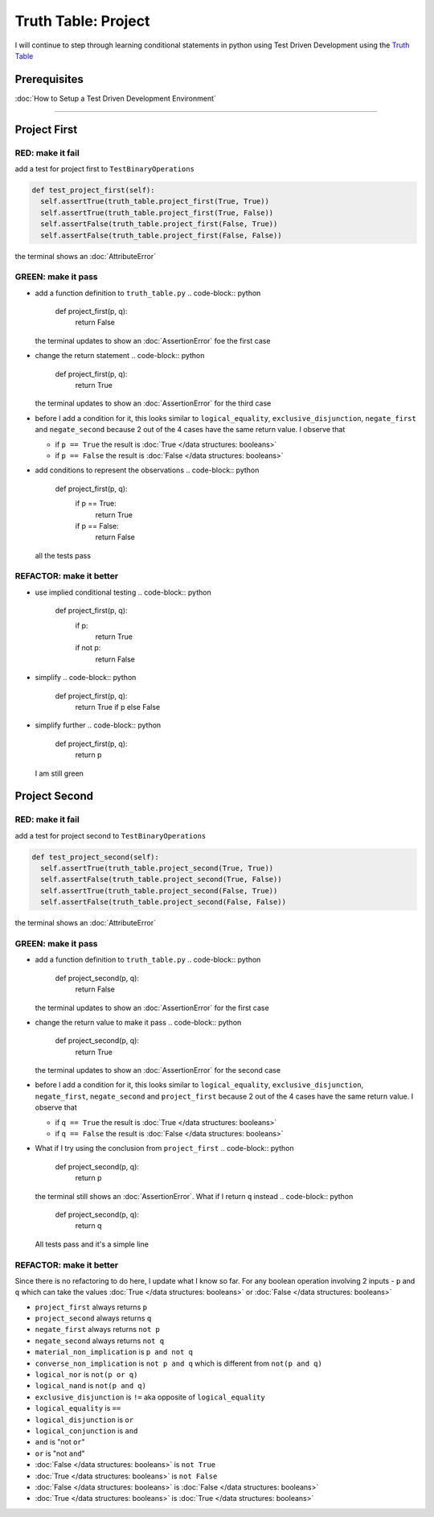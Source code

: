 Truth Table: Project
====================

I will continue to step through learning conditional statements in python using Test Driven Development using the `Truth Table <https://en.wikipedia.org/wiki/Truth_table>`_

Prerequisites
-------------


:doc:`How to Setup a Test Driven Development Environment`

----

Project First
-------------

RED: make it fail
^^^^^^^^^^^^^^^^^

add a test for project first to ``TestBinaryOperations``

.. code-block:: python

    def test_project_first(self):
      self.assertTrue(truth_table.project_first(True, True))
      self.assertTrue(truth_table.project_first(True, False))
      self.assertFalse(truth_table.project_first(False, True))
      self.assertFalse(truth_table.project_first(False, False))

the terminal shows an :doc:`AttributeError`

GREEN: make it pass
^^^^^^^^^^^^^^^^^^^


* add a function definition to ``truth_table.py``
  .. code-block:: python

    def project_first(p, q):
      return False
  the terminal updates to show an :doc:`AssertionError` foe the first case
* change the return statement
  .. code-block:: python

    def project_first(p, q):
      return True
  the terminal updates to show an :doc:`AssertionError` for the third case
* before I add a condition for it, this looks similar to ``logical_equality``, ``exclusive_disjunction``, ``negate_first`` and ``negate_second`` because 2 out of the 4 cases have the same return value. I observe that

  * if ``p == True`` the result is :doc:`True </data structures: booleans>`
  * if ``p == False`` the result is :doc:`False </data structures: booleans>`

* add conditions to represent the observations
  .. code-block:: python

    def project_first(p, q):
      if p == True:
       return True
      if p == False:
       return False
  all the tests pass

REFACTOR: make it better
^^^^^^^^^^^^^^^^^^^^^^^^


* use implied conditional testing
  .. code-block:: python

    def project_first(p, q):
      if p:
       return True
      if not p:
       return False

* simplify
  .. code-block:: python

    def project_first(p, q):
      return True if p else False

* simplify further
  .. code-block:: python

    def project_first(p, q):
      return p
  I am still green

Project Second
--------------

RED: make it fail
^^^^^^^^^^^^^^^^^

add a test for project second to ``TestBinaryOperations``

.. code-block:: python

    def test_project_second(self):
      self.assertTrue(truth_table.project_second(True, True))
      self.assertFalse(truth_table.project_second(True, False))
      self.assertTrue(truth_table.project_second(False, True))
      self.assertFalse(truth_table.project_second(False, False))

the terminal shows an :doc:`AttributeError`

GREEN: make it pass
^^^^^^^^^^^^^^^^^^^


* add a function definition to ``truth_table.py``
  .. code-block:: python

    def project_second(p, q):
      return False
  the terminal updates to show an :doc:`AssertionError` for the first case
* change the return value to make it pass
  .. code-block:: python

    def project_second(p, q):
      return True
  the terminal updates to show an :doc:`AssertionError` for the second case
* before I add a condition for it, this looks similar to ``logical_equality``, ``exclusive_disjunction``, ``negate_first``, ``negate_second`` and ``project_first`` because 2 out of the 4 cases have the same return value. I observe that

  * if ``q == True`` the result is :doc:`True </data structures: booleans>`
  * if ``q == False`` the result is :doc:`False </data structures: booleans>`

* What if I try using the conclusion from ``project_first``
  .. code-block:: python

    def project_second(p, q):
      return p
  the terminal still shows an :doc:`AssertionError`. What if I return ``q`` instead
  .. code-block:: python

    def project_second(p, q):
      return q
  All tests pass and it's a simple line

REFACTOR: make it better
^^^^^^^^^^^^^^^^^^^^^^^^

Since there is no refactoring to do here, I update what I know so far. For any boolean operation involving 2 inputs - ``p`` and ``q`` which can take the values :doc:`True </data structures: booleans>` or :doc:`False </data structures: booleans>`


* ``project_first`` always returns ``p``
* ``project_second`` always returns ``q``
* ``negate_first`` always returns ``not p``
* ``negate_second`` always returns ``not q``
* ``material_non_implication`` is ``p and not q``
* ``converse_non_implication`` is ``not p and q`` which is different from ``not(p and q)``
* ``logical_nor`` is ``not(p or q)``
* ``logical_nand`` is ``not(p and q)``
* ``exclusive_disjunction`` is ``!=`` aka opposite of ``logical_equality``
* ``logical_equality`` is ``==``
* ``logical_disjunction`` is ``or``
* ``logical_conjunction`` is ``and``
* ``and`` is "not ``or``"
* ``or`` is "not ``and``"
* :doc:`False </data structures: booleans>` is ``not True``
* :doc:`True </data structures: booleans>` is ``not False``
* :doc:`False </data structures: booleans>` is :doc:`False </data structures: booleans>`
* :doc:`True </data structures: booleans>` is :doc:`True </data structures: booleans>`
